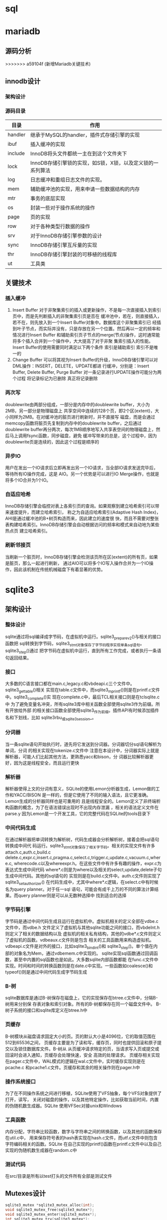 * sql


* mariadb
  



** 源码分析
   
   >>>>>>> a59104f (新增Mariadb关键技术)
** innodb设计
   
*** 架构设计
    
*** 源码目录
    | 目录    | 作用                                                       |
    |---------+------------------------------------------------------------|
    | handler | 继承于MySQL的handler，插件式存储引擎的实现                 |
    | ibuf    | 插入缓冲的实现                                             |
    | include | InnoDB将头文件都统一主在到这个文件夹下                     |
    | lock    | InnoDB存储引擎锁的实现，如S锁，X锁，以及定义锁的一系列算法 |
    | log     | 日志缓冲和重组日志文件的实现。                             |
    | mem     | 辅助缓冲池的实现，用来申请一些数据结构的内存               |
    | mtr     | 事务的底层实现                                             |
    | os      | 封装一些对于操作系统的操作                                 |
    | page    | 页的实现                                                   |
    | row     | 对于各种类型行数据的操作                                   |
    | srv     | 对于InnoDB存储引擎参数的设计                               |
    | sync    | InnoDB存储引擎互斥量的实现                                 |
    | thr     | InnoDB存储引擎封装的可移植的线程库                         |
    | ut      | 工具类                                                     |


   
** 关键技术

*** 插入缓冲   
   1. Insert Buffer
      对于非聚集索引的插入或更新操作，不是每一次直接插入到索引页中，而是先判断插入的非聚集索引页是否在
      缓冲池中，若在，则直接插入，若不在，则先放入到一个Insert Buffer对象中。数据库这个非聚集索引已
      经插到叶子节点，而实际并没有，只是存放在另一个位置。然后再以一定的频率和情况进行Insert Buffer
      和辅助索引页子节点的merge(节点)操作，这时通常能将多个插入合并到一个操作中，大大提高了对于非聚
      集索引插入的性能。
      Insert Buffer的使用需要同时满足以下两个条件
      索引是辅助索引
      索引不是唯一的
   2. Change Buffer
      可以将其视为Insert Buffer的升级，InnoDB存储引擎可以对DML操作：INSERT，DELETE，UPDATE都进
      行缓冲，分别是：Insert Buffer, Delete Buffer, Purge Buffer
      对一条记录进行UPDATE操作可能分为两个过程
      将记录标记为已删除
      真正将记录删除
      
   
*** 两次写
    doublewrite由两部分组成，一部分是内存中的doublewrite buffer，大小为2MB，另一部分是物理磁盘上
    共享空间中连续的128个页，即2个区(extent)，大小同样为2MB。在对缓冲池的脏页进行刷新时，并不直接写
    磁盘，而是会通过memcopy函数将脏页先复制到内存中的doublewrite buffer，之后通过doublewrite
    buffer再分两次，每次1MB顺序地写入共享表空间的物理磁盘上，然后马上调用fsync函数，同步磁盘，避免
    缓冲写带来的总是，这个过程中，因为doublewrite页是连续的，因此这个过程是顺序的
    
    
*** 异步IO
    用户在发出一个IO请求后立即再发出另一个IO请求，当全部IO请求发送完毕后，等待所有IO操作完成，这是
    AIO。另一个优势是可以进行IO Merge操作，也就是将多个IO合并为1个IO。
    
*** 自适应哈希
    InnoDB存储引擎会临控对表上各索引页的查询。如果观察到建立哈希索引可以带来速度提升，而建立哈希索引，
    称之为自适应哈希索引(Adaptive Hash Index)，AHI是通过缓冲池的B+树页构造而来，因此建立的速度很
    快，而且不需要对整张表构建哈希索引。InnoDB存储引擎会自动根据访问的频率和模式来自动地为某些热点页
    建立哈希索引。
    
*** 刷新邻接页
    当刷新一个脏页时，InnoDB存储引擎会检测该页所在区(extent)的所有页，如果是脏页，那么一起进行刷新，
    通过AIO可以将多个IO写入操作合并为一个IO操作，因此该机制在传统机械磁盘下有着显著的优势。

* sqlite3
** 架构设计
*** 整体设计
   sqlite通过将sql编译成字节码，在虚拟机中运行。sqlite3_prepare_v2()与相关的接口函数把
   sql转换到字节码，sqlite3_stmt对象保存了字节码程序实现单条sql语句。sqlite3_step()通过
   把字节码在虚拟机中运行，直到所有工作完成，或者执行一条语句返回结果。
  
*** 接口
    大多数的C语言接口都在main.c,legacy.c和vbdeapi.c三个文件中。sqlite3_get_table()相关
    实现在table.c文件中，而sqlite3_mprintf()则是在printf.c文件中。sqlite3_complete()实
    现在complete.c中，最后TCL相关接口则是在tclsqlite.c中
    为了避免变量名冲突，所有sqlite3库中相关函数全部使用sqlite3作为前缀。所有开放给外部
    的相关接口函数全部使用sqlite3_作为前缀。插件API有时候添加插件名和下划线，比如
    sqlite3rbu_或sqlite3session_。
*** 分词器
    当一条sqlite语句开始执行时，道先将它发送到分词器。分词器切分sql语句解析为单词，分词
    的相关实现在tokenize.c文件中
    注意在本设计中，分词器实际上就是解析器，可能人们比起其他方法，更熟悉yacc和bison，分
    词器比较解析器更好，因为这是线程安全，而且运行更快
*** 解析器
    解析器使得上文的分词有意义，SQLite的使用Lemon分析器生成，Lemon做的工作和YACC/BISON
    是一样的，但是它使用了不同的输入语法，且它更准确。Lemon生成的分析器同样也是可重用的
    且是线程安全的。Lemon定义了非终端析构函数的概念，为了在语法错误出现时不出现内存泄漏
    ，相关的语法定义文件在parse.y
    因为Lemon是一个开发工具，它的完整代码在SQLite的tools目录下
   
*** 中间代码生成
    在通过解析器把单词转换为解析树，代码生成器会分析解析树，接着会把sql语句转换成中间代
    码运行。sqlite3_stmt对象保存了相关字节码。相关的实现文件有许多attach.c,auth.c,build.c
    delete.c,expr.c,insert.c,pragma.c,select.c,trigger.c,update.c,vacuum.c,where.c,
    wherecode.c以及whereexpr.h。在这些文件中有许多有趣的操作，expr.c为表达式生成中间代码
    where*.c则是为where以及相关的select,update,delete子句生成中间代码。其他的sql语句的
    实现则是在build.c文件中。auth.c文件则实现了sqlite3_set_authorizer()
    在代码生成中，尤其中where*.c逻辑，在select.c中有时候名为query planner。对于任一sql
    语句，可能会有成千上万的不同的算法计算结果。而query planner则是可以从无数种选择中
    找到适合的选择
*** 字节码引擎
    字节码是通过中间代码生成且运行在虚拟机中。虚拟机相关的定义全部在vdbe.c文件中，而vdbe.h
    文件定义了虚拟机与其他sqlite功能之间的接口，而vbdeInt.h则定义了相关的数据结构以及
    虚拟机的相关私有结构，其他的vdbe*.c文件则定义了虚拟机的函数。vdbeaux.c文件则是包含
    相关的工具函数用来构造虚拟机。vdbeapi.c文件是对外的接口，比如sqlite3_bind_int()和
    sqlite3_step()。单个值在内部的对象名为Mem，通过vdbemem.c中实现的。
    sqlite实现sql函数通过回调函数，甚至中内置的sql函数也是如此。大多数sqlite内部函数都能
    在func.c文件中实现。时间和时间的转换函数则是在date.c中实现。一些函数如coalesce()和
    typeof()则是通过中间代码生成字节码生成
*** B-树
    sqlite数据库是通过B-树保存在磁盘上，它的实现保存在btree.c文件中，分隔B-树用来分别保
    存表对象和索引对象。所有的B-树都保存在同一个磁盘文件中。
    B-树子系统的接口和sqlite库定义在btree.h中
*** 页缓存
    B-树模块从磁盘请求固定大小的页。页的默认大小是4096位，它的取值范围在512到65536之间，
    页缓存主要是为了读和写，缓存页，同时也提供回滚和原子提交以及锁住数据库文件。B-树从
    从页缓冲请求特定的页，当请求写入页或提交或回滚时会进入通知，页缓存会处理快速，安全
    高效的处理请求。
    页缓存相关实现在pager.c文件中，WAL模式的逻辑在wal.c文件中，实时缓存实现则是在pcache.c
    和pcache1.c文件。页缓存和其余的相关操作则在pager.h中
*** 操作系统接口
    为了在不同操作系统之间进行移植，SQLite使用了VFS抽象，每个VFS对象提供了打开，读写，
    关闭对磁盘的操作，以及其他特定操作，比如获取当前时间，内置的伪随机数生成器。SQLite
    使用VFSec对接unix和Windows
*** 工具函数
    内存分配，字符串比较函数，数字与字符串之间的转换函数，以及其他的函数保存在util.c中，
    用来保存符号表的hash表实现在hash.c文件，而utf.c文件中则包含字符编码相关的函数。SQLite
    在自己实现的printf()函数在printf.c文件中以及自己实现的伪随机数生成器在random.c中
*** 测试代码
    在src/目录是所有以test打头的文件所有全部是测试文件

** Mutexes设计
   #+begin_src c
     sqlite3_mutex *sqlite3_mutex_alloc(int);
     void sqlite3_mutex_free(sqlite3_mutex*);
     void sqlite3_mutex_enter(sqlite3_mutex*);
     int sqlite3_mutex_try(sqlite3_mutex*);
     void sqlite3_mutex_leave(sqlite3_mutex*);
   #+end_src
   SQLite核心使用这些函数实现线程同步，
